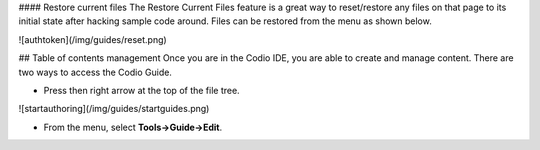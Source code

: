 .. meta::
   :description: Restore Files

#### Restore current files
The Restore Current Files feature is a great way to reset/restore any files on that page to its initial state after hacking sample code around. Files can be restored from the menu as shown below.

![authtoken](/img/guides/reset.png)


## Table of contents management
Once you are in the Codio IDE, you are able to create and manage content. There are two ways to access the Codio Guide.

-  Press then right arrow at the top of the file tree.

![startauthoring](/img/guides/startguides.png)

- From the menu, select **Tools->Guide->Edit**.
